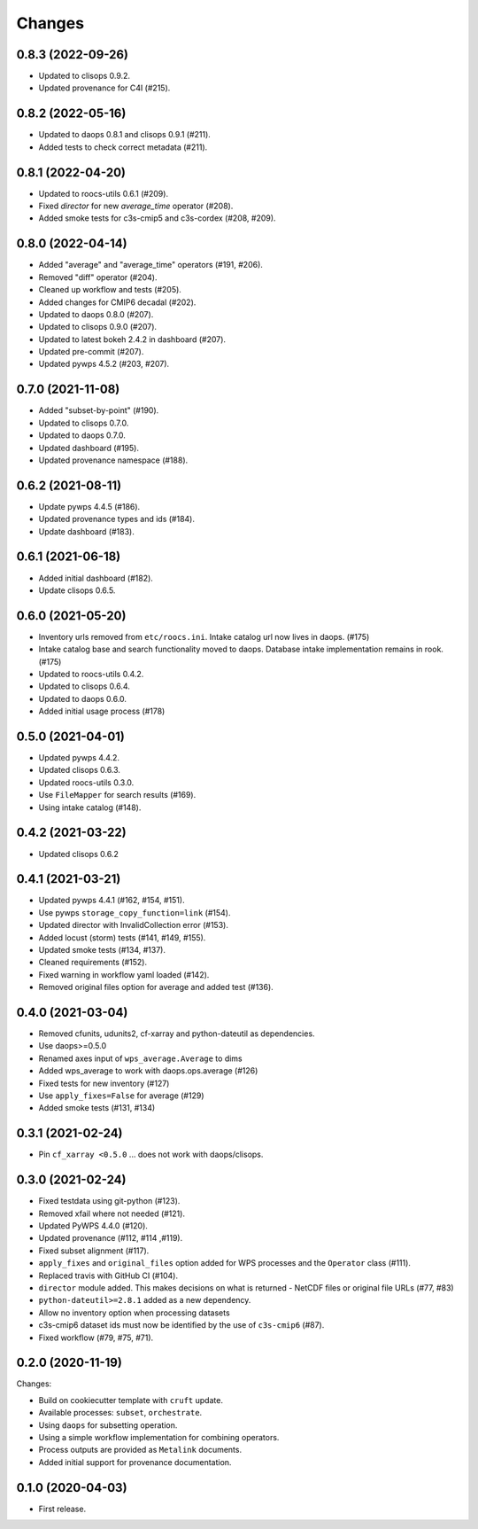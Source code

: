 Changes
*******

0.8.3 (2022-09-26)
==================

* Updated to clisops 0.9.2.
* Updated provenance for C4I (#215).

0.8.2 (2022-05-16)
==================

* Updated to daops 0.8.1 and clisops 0.9.1 (#211).
* Added tests to check correct metadata (#211).

0.8.1 (2022-04-20)
==================

* Updated to roocs-utils 0.6.1 (#209).
* Fixed `director` for new `average_time` operator (#208).
* Added smoke tests for c3s-cmip5 and c3s-cordex (#208, #209).

0.8.0 (2022-04-14)
==================

* Added "average" and "average_time" operators (#191, #206).
* Removed "diff" operator (#204).
* Cleaned up workflow and tests (#205).
* Added changes for CMIP6 decadal (#202).
* Updated to daops 0.8.0 (#207).
* Updated to clisops 0.9.0 (#207).
* Updated to latest bokeh 2.4.2 in dashboard (#207).
* Updated pre-commit (#207).
* Updated pywps 4.5.2 (#203, #207).

0.7.0 (2021-11-08)
==================

* Added "subset-by-point" (#190).
* Updated to clisops 0.7.0.
* Updated to daops 0.7.0.
* Updated dashboard (#195).
* Updated provenance namespace (#188).

0.6.2 (2021-08-11)
==================

* Update pywps 4.4.5 (#186).
* Updated provenance types and ids (#184).
* Update dashboard (#183).

0.6.1 (2021-06-18)
==================

* Added initial dashboard (#182).
* Update clisops 0.6.5.

0.6.0 (2021-05-20)
==================

* Inventory urls removed from ``etc/roocs.ini``. Intake catalog url now lives in daops. (#175)
* Intake catalog base and search functionality moved to daops. Database intake implementation remains in rook. (#175)
* Updated to roocs-utils 0.4.2.
* Updated to clisops 0.6.4.
* Updated to daops 0.6.0.
* Added initial usage process (#178)


0.5.0 (2021-04-01)
==================

* Updated pywps 4.4.2.
* Updated clisops 0.6.3.
* Updated roocs-utils 0.3.0.
* Use ``FileMapper`` for search results (#169).
* Using intake catalog (#148).

0.4.2 (2021-03-22)
==================

* Updated clisops 0.6.2

0.4.1 (2021-03-21)
==================

* Updated pywps 4.4.1 (#162, #154, #151).
* Use pywps ``storage_copy_function=link`` (#154).
* Updated director with InvalidCollection error (#153).
* Added locust (storm) tests (#141, #149, #155).
* Updated smoke tests (#134, #137).
* Cleaned requirements (#152).
* Fixed warning in workflow yaml loaded (#142).
* Removed original files option for average and added test (#136).

0.4.0 (2021-03-04)
==================

* Removed cfunits, udunits2, cf-xarray and python-dateutil as dependencies.
* Use daops>=0.5.0
* Renamed axes input of ``wps_average.Average`` to dims
* Added wps_average to work with daops.ops.average (#126)
* Fixed tests for new inventory (#127)
* Use ``apply_fixes=False`` for average (#129)
* Added smoke tests (#131, #134)

0.3.1 (2021-02-24)
==================

* Pin ``cf_xarray <0.5.0`` ... does not work with daops/clisops.

0.3.0 (2021-02-24)
==================

* Fixed testdata using git-python (#123).
* Removed xfail where not needed (#121).
* Updated PyWPS 4.4.0 (#120).
* Updated provenance (#112, #114 ,#119).
* Fixed subset alignment (#117).
* ``apply_fixes`` and ``original_files`` option added for WPS processes and the ``Operator`` class (#111).
* Replaced travis with GitHub CI (#104).
* ``director`` module added. This makes decisions on what is returned - NetCDF files or original file URLs (#77, #83)
* ``python-dateutil>=2.8.1`` added as a new dependency.
* Allow no inventory option when processing datasets
* c3s-cmip6 dataset ids must now be identified by the use of ``c3s-cmip6`` (#87).
* Fixed workflow (#79, #75, #71).

0.2.0 (2020-11-19)
==================

Changes:

* Build on cookiecutter template with ``cruft`` update.
* Available processes: ``subset``, ``orchestrate``.
* Using ``daops`` for subsetting operation.
* Using a simple workflow implementation for combining operators.
* Process outputs are provided as ``Metalink`` documents.
* Added initial support for provenance documentation.


0.1.0 (2020-04-03)
==================

* First release.
